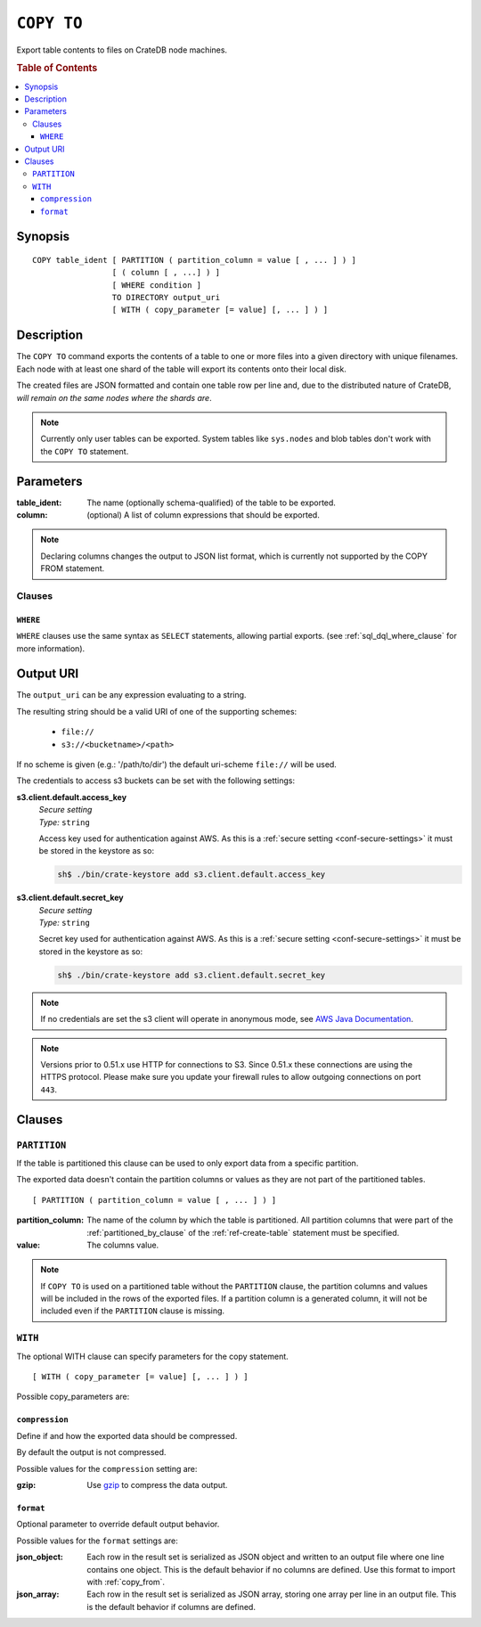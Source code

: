.. highlight:: psql
.. _copy_to:

===========
``COPY TO``
===========

Export table contents to files on CrateDB node machines.

.. rubric:: Table of Contents

.. contents::
   :local:

Synopsis
========

::

    COPY table_ident [ PARTITION ( partition_column = value [ , ... ] ) ]
                     [ ( column [ , ...] ) ]
                     [ WHERE condition ]
                     TO DIRECTORY output_uri
                     [ WITH ( copy_parameter [= value] [, ... ] ) ]

Description
===========

The ``COPY TO`` command exports the contents of a table to one or more files
into a given directory with unique filenames. Each node with at least one shard
of the table will export its contents onto their local disk.

The created files are JSON formatted and contain one table row per line and,
due to the distributed nature of CrateDB, *will remain on the same nodes*
*where the shards are*.

.. NOTE::

   Currently only user tables can be exported. System tables like ``sys.nodes``
   and blob tables don't work with the ``COPY TO`` statement.

Parameters
==========

:table_ident:
  The name (optionally schema-qualified) of the table to be exported.

:column:
  (optional) A list of column expressions that should be exported.

.. NOTE::

   Declaring columns changes the output to JSON list format, which is
   currently not supported by the COPY FROM statement.

Clauses
-------

``WHERE``
.........

``WHERE`` clauses use the same syntax as ``SELECT`` statements, allowing partial
exports. (see :ref:`sql_dql_where_clause` for more information).

Output URI
==========

The ``output_uri`` can be any expression evaluating to a string.

The resulting string should be a valid URI of one of the supporting schemes:

 * ``file://``
 * ``s3://<bucketname>/<path>``

If no scheme is given (e.g.: '/path/to/dir') the default uri-scheme ``file://``
will be used.

The credentials to access s3 buckets can be set with the following settings:

**s3.client.default.access_key**
  | *Secure setting*
  | *Type:*    ``string``

  Access key used for authentication against AWS.
  As this is a :ref:`secure setting <conf-secure-settings>` it must be stored
  in the keystore as so:

  .. code-block:: sh

     sh$ ./bin/crate-keystore add s3.client.default.access_key

**s3.client.default.secret_key**
  | *Secure setting*
  | *Type:*    ``string``

  Secret key used for authentication against AWS.
  As this is a :ref:`secure setting <conf-secure-settings>` it must be stored
  in the keystore as so:

  .. code-block:: sh

     sh$ ./bin/crate-keystore add s3.client.default.secret_key

.. NOTE::

   If no credentials are set the s3 client will operate in anonymous mode, see
   `AWS Java Documentation`_.

.. NOTE::

   Versions prior to 0.51.x use HTTP for connections to S3. Since 0.51.x
   these connections are using the HTTPS protocol. Please make sure you
   update your firewall rules to allow outgoing connections on port
   ``443``.

Clauses
=======

``PARTITION``
-------------

If the table is partitioned this clause can be used to only export data from a
specific partition.

The exported data doesn't contain the partition columns or values as they are
not part of the partitioned tables.

::

    [ PARTITION ( partition_column = value [ , ... ] ) ]

:partition_column:
  The name of the column by which the table is partitioned. All
  partition columns that were part of the :ref:`partitioned_by_clause` of the
  :ref:`ref-create-table` statement must be specified.

:value:
  The columns value.

.. NOTE::

   If ``COPY TO`` is used on a partitioned table without the
   ``PARTITION`` clause, the partition columns and values will be
   included in the rows of the exported files. If a partition column is
   a generated column, it will not be included even if the ``PARTITION``
   clause is missing.

``WITH``
--------

The optional WITH clause can specify parameters for the copy statement.

::

    [ WITH ( copy_parameter [= value] [, ... ] ) ]

Possible copy_parameters are:

.. _compression:

``compression``
...............

Define if and how the exported data should be compressed.

By default the output is not compressed.

Possible values for the ``compression`` setting are:

:gzip:
  Use gzip_ to compress the data output.

.. _format:

``format``
..........

Optional parameter to override default output behavior.

Possible values for the ``format`` settings are:

:json_object:
  Each row in the result set is serialized as JSON object and written to
  an output file where one line contains one object. This is the default
  behavior if no columns are defined. Use this format to import with
  :ref:`copy_from`.

:json_array:
  Each row in the result set is serialized as JSON array, storing one
  array per line in an output file. This is the default behavior if
  columns are defined.

.. _gzip: http://www.gzip.org/
.. _`Amazon S3`: http://aws.amazon.com/s3/
.. _`AWS Java Documentation`: http://docs.aws.amazon.com/AmazonS3/latest/dev/AuthUsingAcctOrUserCredJava.html
.. _NFS: http://en.wikipedia.org/wiki/Network_File_System
